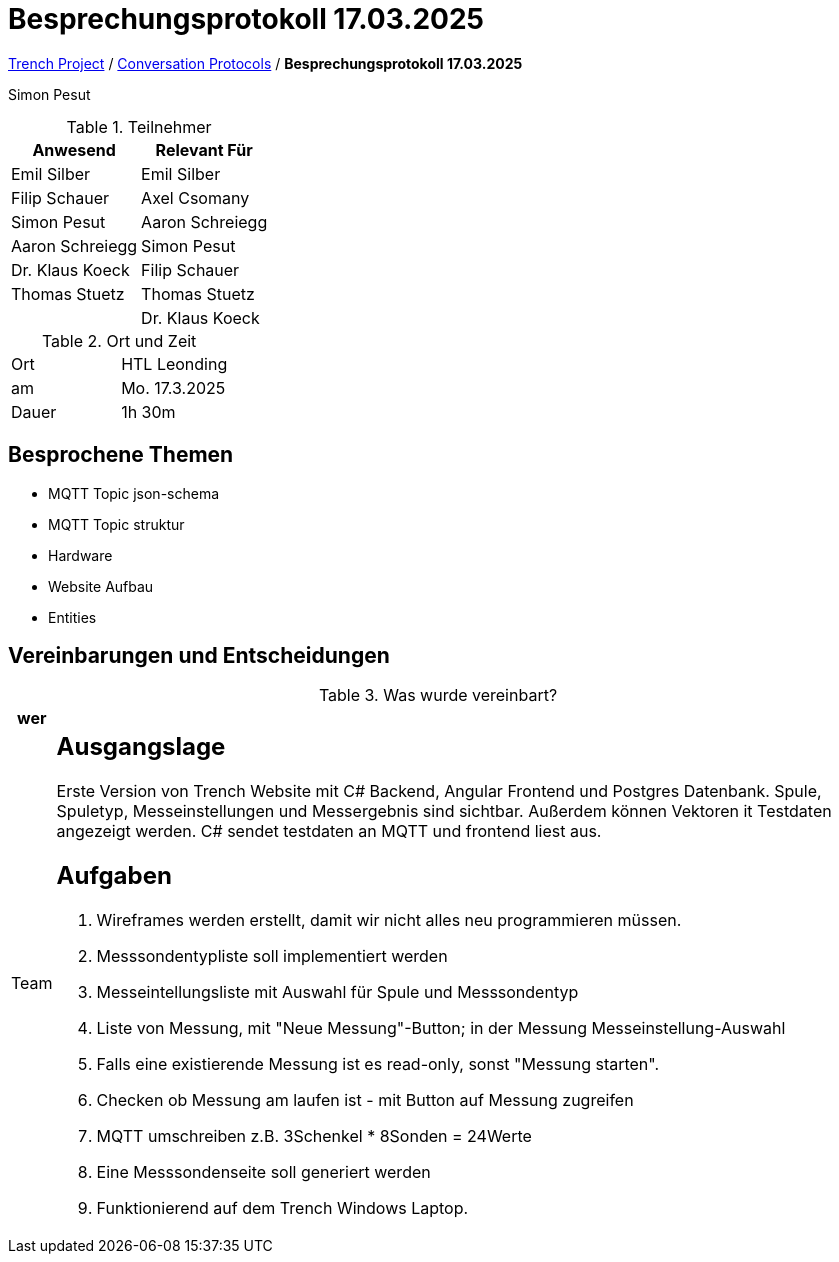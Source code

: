 = Besprechungsprotokoll 17.03.2025

link:/01-projekte-2025-4chif-syp-trench/[Trench Project] / link:/01-projekte-2025-4chif-syp-trench/conversation-protocols/[Conversation Protocols] / *Besprechungsprotokoll 17.03.2025*

Simon Pesut

.Teilnehmer
|===
|Anwesend |Relevant Für

|Emil Silber
|Emil Silber

|Filip Schauer
|Axel Csomany

|Simon Pesut
|Aaron Schreiegg

|Aaron Schreiegg
|Simon Pesut

|Dr. Klaus Koeck
|Filip Schauer

|Thomas Stuetz
|Thomas Stuetz

|
|Dr. Klaus Koeck
|===

.Ort und Zeit
[cols=2*]
|===
|Ort
|HTL Leonding

|am
|Mo. 17.3.2025
|Dauer
|1h 30m 
|===



== Besprochene Themen

* MQTT Topic json-schema
* MQTT Topic struktur
* Hardware 
* Website Aufbau
* Entities




== Vereinbarungen und Entscheidungen

.Was wurde vereinbart?
[%autowidth]
|===
|wer | 

| Team
a| == Ausgangslage
Erste Version von Trench Website mit C# Backend, Angular Frontend und Postgres Datenbank. Spule, Spuletyp, Messeinstellungen und Messergebnis sind sichtbar. Außerdem können Vektoren it Testdaten angezeigt werden. C# sendet testdaten an MQTT und frontend liest aus.

== Aufgaben
1. Wireframes werden erstellt, damit wir nicht alles neu programmieren müssen.
2. Messsondentypliste soll implementiert werden
3. Messeintellungsliste mit Auswahl für Spule und Messsondentyp
4. Liste von Messung, mit "Neue Messung"-Button; in der Messung Messeinstellung-Auswahl
5. Falls eine existierende Messung ist es read-only, sonst "Messung starten".
6. Checken ob Messung am laufen ist - mit Button auf Messung zugreifen
7. MQTT umschreiben z.B. 3Schenkel * 8Sonden = 24Werte
8. Eine Messsondenseite soll generiert werden
9. Funktionierend auf dem Trench Windows Laptop.
|===